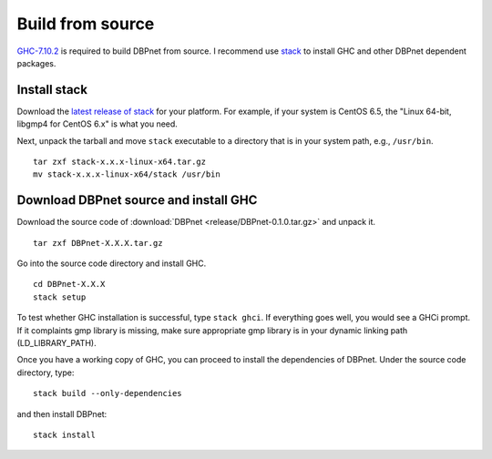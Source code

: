Build from source
=================

`GHC-7.10.2 <https://www.haskell.org/ghc/>`__ is required to build
DBPnet from source. I recommend use
`stack <http://docs.haskellstack.org/en/stable/README.html>`__ to
install GHC and other DBPnet dependent packages.

Install stack
-------------

Download the `latest release of
stack <https://github.com/commercialhaskell/stack/releases>`__ for your
platform. For example, if your system is CentOS 6.5, the "Linux 64-bit,
libgmp4 for CentOS 6.x" is what you need.

Next, unpack the tarball and move ``stack`` executable to a directory
that is in your system path, e.g., ``/usr/bin``.

::

    tar zxf stack-x.x.x-linux-x64.tar.gz
    mv stack-x.x.x-linux-x64/stack /usr/bin

Download DBPnet source and install GHC
--------------------------------------

Download the source code of :download:`DBPnet <release/DBPnet-0.1.0.tar.gz>` and
unpack it.

::

    tar zxf DBPnet-X.X.X.tar.gz

Go into the source code directory and install GHC.

::

    cd DBPnet-X.X.X
    stack setup

To test whether GHC installation is successful, type ``stack ghci``. If
everything goes well, you would see a GHCi prompt. If it complaints gmp
library is missing, make sure appropriate gmp library is in your dynamic
linking path (LD\_LIBRARY\_PATH).

Once you have a working copy of GHC, you can proceed to install the
dependencies of DBPnet. Under the source code directory, type:

::

    stack build --only-dependencies

and then install DBPnet:

::

    stack install
